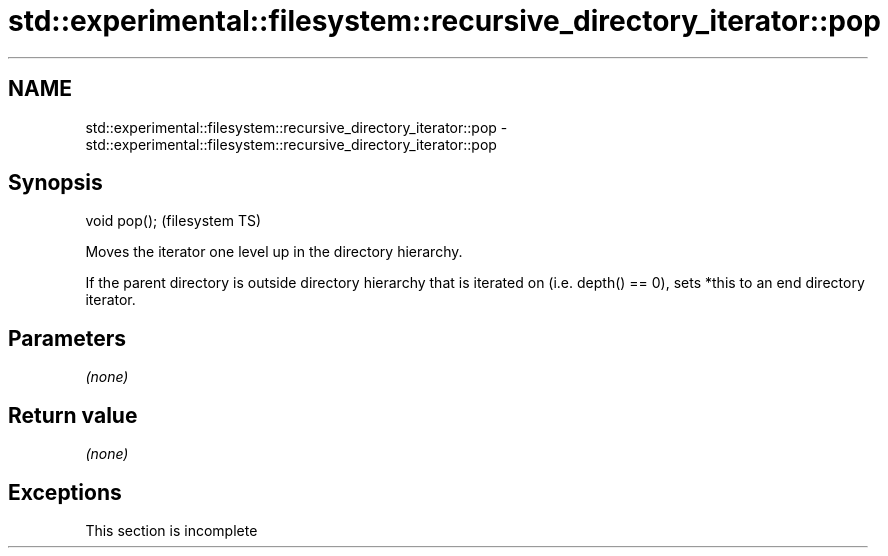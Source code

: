 .TH std::experimental::filesystem::recursive_directory_iterator::pop 3 "2020.03.24" "http://cppreference.com" "C++ Standard Libary"
.SH NAME
std::experimental::filesystem::recursive_directory_iterator::pop \- std::experimental::filesystem::recursive_directory_iterator::pop

.SH Synopsis
   void pop();  (filesystem TS)

   Moves the iterator one level up in the directory hierarchy.

   If the parent directory is outside directory hierarchy that is iterated on (i.e. depth() == 0), sets *this to an end directory iterator.

.SH Parameters

   \fI(none)\fP

.SH Return value

   \fI(none)\fP

.SH Exceptions

    This section is incomplete
